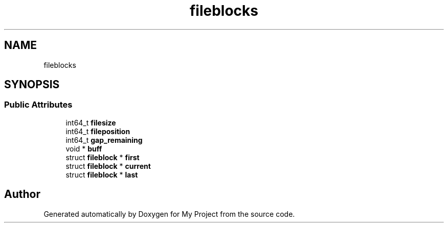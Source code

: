 .TH "fileblocks" 3 "Wed Feb 1 2023" "Version Version 0.0" "My Project" \" -*- nroff -*-
.ad l
.nh
.SH NAME
fileblocks
.SH SYNOPSIS
.br
.PP
.SS "Public Attributes"

.in +1c
.ti -1c
.RI "int64_t \fBfilesize\fP"
.br
.ti -1c
.RI "int64_t \fBfileposition\fP"
.br
.ti -1c
.RI "int64_t \fBgap_remaining\fP"
.br
.ti -1c
.RI "void * \fBbuff\fP"
.br
.ti -1c
.RI "struct \fBfileblock\fP * \fBfirst\fP"
.br
.ti -1c
.RI "struct \fBfileblock\fP * \fBcurrent\fP"
.br
.ti -1c
.RI "struct \fBfileblock\fP * \fBlast\fP"
.br
.in -1c

.SH "Author"
.PP 
Generated automatically by Doxygen for My Project from the source code\&.
